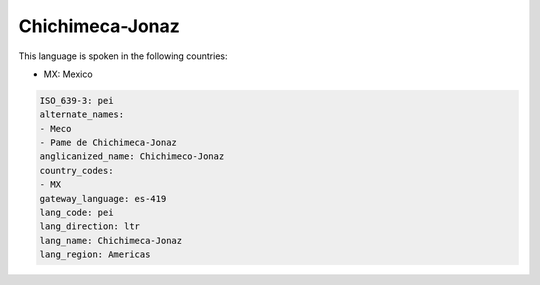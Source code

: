 .. _pei:

Chichimeca-Jonaz
================

This language is spoken in the following countries:

* MX: Mexico

.. code-block:: yaml

    ISO_639-3: pei
    alternate_names:
    - Meco
    - Pame de Chichimeca-Jonaz
    anglicanized_name: Chichimeco-Jonaz
    country_codes:
    - MX
    gateway_language: es-419
    lang_code: pei
    lang_direction: ltr
    lang_name: Chichimeca-Jonaz
    lang_region: Americas
    
